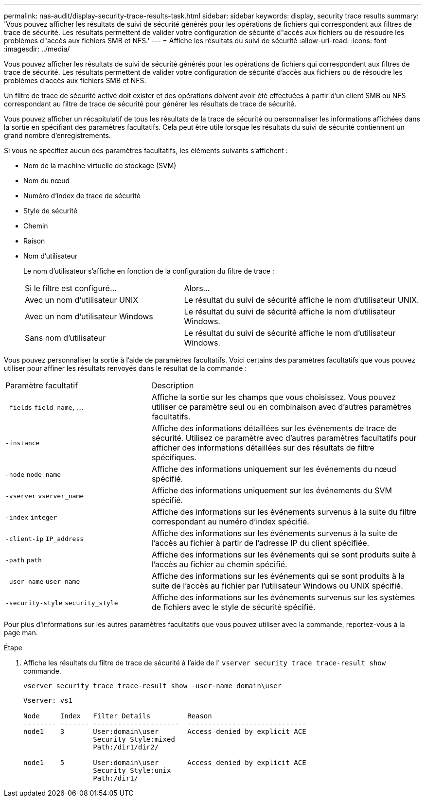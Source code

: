 ---
permalink: nas-audit/display-security-trace-results-task.html 
sidebar: sidebar 
keywords: display, security trace results 
summary: 'Vous pouvez afficher les résultats de suivi de sécurité générés pour les opérations de fichiers qui correspondent aux filtres de trace de sécurité. Les résultats permettent de valider votre configuration de sécurité d"accès aux fichiers ou de résoudre les problèmes d"accès aux fichiers SMB et NFS.' 
---
= Affiche les résultats du suivi de sécurité
:allow-uri-read: 
:icons: font
:imagesdir: ../media/


[role="lead"]
Vous pouvez afficher les résultats de suivi de sécurité générés pour les opérations de fichiers qui correspondent aux filtres de trace de sécurité. Les résultats permettent de valider votre configuration de sécurité d'accès aux fichiers ou de résoudre les problèmes d'accès aux fichiers SMB et NFS.

Un filtre de trace de sécurité activé doit exister et des opérations doivent avoir été effectuées à partir d'un client SMB ou NFS correspondant au filtre de trace de sécurité pour générer les résultats de trace de sécurité.

Vous pouvez afficher un récapitulatif de tous les résultats de la trace de sécurité ou personnaliser les informations affichées dans la sortie en spécifiant des paramètres facultatifs. Cela peut être utile lorsque les résultats du suivi de sécurité contiennent un grand nombre d'enregistrements.

Si vous ne spécifiez aucun des paramètres facultatifs, les éléments suivants s'affichent :

* Nom de la machine virtuelle de stockage (SVM)
* Nom du nœud
* Numéro d'index de trace de sécurité
* Style de sécurité
* Chemin
* Raison
* Nom d'utilisateur
+
Le nom d'utilisateur s'affiche en fonction de la configuration du filtre de trace :

+
[cols="40,60"]
|===


| Si le filtre est configuré... | Alors... 


 a| 
Avec un nom d'utilisateur UNIX
 a| 
Le résultat du suivi de sécurité affiche le nom d'utilisateur UNIX.



 a| 
Avec un nom d'utilisateur Windows
 a| 
Le résultat du suivi de sécurité affiche le nom d'utilisateur Windows.



 a| 
Sans nom d'utilisateur
 a| 
Le résultat du suivi de sécurité affiche le nom d'utilisateur Windows.

|===


Vous pouvez personnaliser la sortie à l'aide de paramètres facultatifs. Voici certains des paramètres facultatifs que vous pouvez utiliser pour affiner les résultats renvoyés dans le résultat de la commande :

[cols="35,65"]
|===


| Paramètre facultatif | Description 


 a| 
`-fields` `field_name`, ...
 a| 
Affiche la sortie sur les champs que vous choisissez. Vous pouvez utiliser ce paramètre seul ou en combinaison avec d'autres paramètres facultatifs.



 a| 
`-instance`
 a| 
Affiche des informations détaillées sur les événements de trace de sécurité. Utilisez ce paramètre avec d'autres paramètres facultatifs pour afficher des informations détaillées sur des résultats de filtre spécifiques.



 a| 
`-node` `node_name`
 a| 
Affiche des informations uniquement sur les événements du nœud spécifié.



 a| 
`-vserver` `vserver_name`
 a| 
Affiche des informations uniquement sur les événements du SVM spécifié.



 a| 
`-index` `integer`
 a| 
Affiche des informations sur les événements survenus à la suite du filtre correspondant au numéro d'index spécifié.



 a| 
`-client-ip` `IP_address`
 a| 
Affiche des informations sur les événements survenus à la suite de l'accès au fichier à partir de l'adresse IP du client spécifiée.



 a| 
`-path` `path`
 a| 
Affiche des informations sur les événements qui se sont produits suite à l'accès au fichier au chemin spécifié.



 a| 
`-user-name` `user_name`
 a| 
Affiche des informations sur les événements qui se sont produits à la suite de l'accès au fichier par l'utilisateur Windows ou UNIX spécifié.



 a| 
`-security-style` `security_style`
 a| 
Affiche des informations sur les événements survenus sur les systèmes de fichiers avec le style de sécurité spécifié.

|===
Pour plus d'informations sur les autres paramètres facultatifs que vous pouvez utiliser avec la commande, reportez-vous à la page man.

.Étape
. Affiche les résultats du filtre de trace de sécurité à l'aide de l' `vserver security trace trace-result show` commande.
+
`vserver security trace trace-result show -user-name domain\user`

+
[listing]
----
Vserver: vs1

Node     Index   Filter Details         Reason
-------- ------- ---------------------  -----------------------------
node1    3       User:domain\user       Access denied by explicit ACE
                 Security Style:mixed
                 Path:/dir1/dir2/

node1    5       User:domain\user       Access denied by explicit ACE
                 Security Style:unix
                 Path:/dir1/
----

